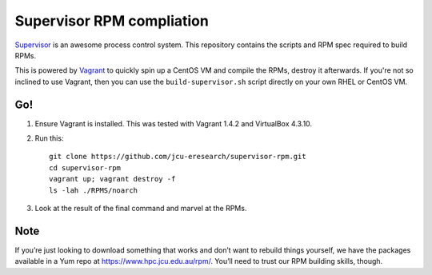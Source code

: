 Supervisor RPM compliation
==========================

`Supervisor <http://supervisord.org>`_ is an awesome process control system.
This repository contains the scripts and RPM spec required to build RPMs.

This is powered by `Vagrant <http://vagrantup.com>`_ to quickly spin up a
CentOS VM and compile the RPMs, destroy it afterwards.  If you're not so
inclined to use Vagrant, then you can use the ``build-supervisor.sh`` script
directly on your own RHEL or CentOS VM.

Go!
---

#. Ensure Vagrant is installed. This was tested with Vagrant 1.4.2 and
   VirtualBox 4.3.10.

#. Run this::

       git clone https://github.com/jcu-eresearch/supervisor-rpm.git
       cd supervisor-rpm
       vagrant up; vagrant destroy -f
       ls -lah ./RPMS/noarch

#. Look at the result of the final command and marvel at the RPMs.

Note
----

If you’re just looking to download something that works and don’t want to
rebuild things yourself, we have the packages available in a Yum
repo at https://www.hpc.jcu.edu.au/rpm/. You’ll need to trust our RPM
building skills, though.
